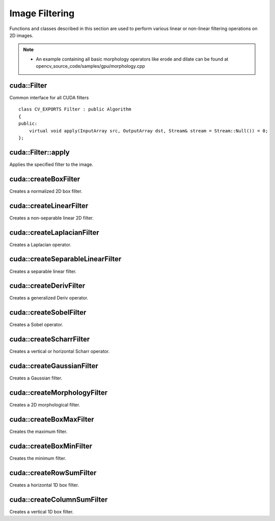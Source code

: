 Image Filtering
===============

.. highlight:: cpp

Functions and classes described in this section are used to perform various linear or non-linear filtering operations on 2D images.

.. note::

   * An example containing all basic morphology operators like erode and dilate can be found at opencv_source_code/samples/gpu/morphology.cpp



cuda::Filter
------------
.. ocv:class:: cuda::Filter

Common interface for all CUDA filters ::

    class CV_EXPORTS Filter : public Algorithm
    {
    public:
        virtual void apply(InputArray src, OutputArray dst, Stream& stream = Stream::Null()) = 0;
    };



cuda::Filter::apply
-------------------
Applies the specified filter to the image.

.. ocv:function:: void cuda::Filter::apply(InputArray src, OutputArray dst, Stream& stream = Stream::Null()) = 0

    :param src: Input image.

    :param dst: Output image.

    :param stream: Stream for the asynchronous version.



cuda::createBoxFilter
---------------------
Creates a normalized 2D box filter.

.. ocv:function:: Ptr<Filter> cuda::createBoxFilter(int srcType, int dstType, Size ksize, Point anchor = Point(-1,-1), int borderMode = BORDER_DEFAULT, Scalar borderVal = Scalar::all(0))

    :param srcType: Input image type. Only ``CV_8UC1`` and ``CV_8UC4`` are supported for now.

    :param dstType: Output image type. Only the same type as ``src`` is supported for now.

    :param ksize: Kernel size.

    :param anchor: Anchor point. The default value ``Point(-1, -1)`` means that the anchor is at the kernel center.

    :param borderMode: Pixel extrapolation method. For details, see :ocv:func:`borderInterpolate` .

    :param borderVal: Default border value.

.. seealso:: :ocv:func:`boxFilter`



cuda::createLinearFilter
------------------------
Creates a non-separable linear 2D filter.

.. ocv:function:: Ptr<Filter> cuda::createLinearFilter(int srcType, int dstType, InputArray kernel, Point anchor = Point(-1,-1), int borderMode = BORDER_DEFAULT, Scalar borderVal = Scalar::all(0))

    :param srcType: Input image type. Supports  ``CV_8U``  ,  ``CV_16U``  and  ``CV_32F``  one and four channel image.

    :param dstType: Output image type. Only the same type as ``src`` is supported for now.

    :param kernel: 2D array of filter coefficients.

    :param anchor: Anchor point. The default value Point(-1, -1) means that the anchor is at the kernel center.

    :param borderMode: Pixel extrapolation method. For details, see :ocv:func:`borderInterpolate` .

    :param borderVal: Default border value.

.. seealso:: :ocv:func:`filter2D`



cuda::createLaplacianFilter
---------------------------
Creates a Laplacian operator.

.. ocv:function:: Ptr<Filter> cuda::createLaplacianFilter(int srcType, int dstType, int ksize = 1, double scale = 1, int borderMode = BORDER_DEFAULT, Scalar borderVal = Scalar::all(0))

    :param srcType: Input image type. Supports  ``CV_8U``  ,  ``CV_16U``  and  ``CV_32F``  one and four channel image.

    :param dstType: Output image type. Only the same type as ``src`` is supported for now.

    :param ksize: Aperture size used to compute the second-derivative filters (see :ocv:func:`getDerivKernels`). It must be positive and odd. Only  ``ksize``  = 1 and  ``ksize``  = 3 are supported.

    :param scale: Optional scale factor for the computed Laplacian values. By default, no scaling is applied (see  :ocv:func:`getDerivKernels` ).

    :param borderMode: Pixel extrapolation method. For details, see :ocv:func:`borderInterpolate` .

    :param borderVal: Default border value.

.. seealso:: :ocv:func:`Laplacian`



cuda::createSeparableLinearFilter
---------------------------------
Creates a separable linear filter.

.. ocv:function:: Ptr<Filter> cuda::createSeparableLinearFilter(int srcType, int dstType, InputArray rowKernel, InputArray columnKernel, Point anchor = Point(-1,-1), int rowBorderMode = BORDER_DEFAULT, int columnBorderMode = -1)

    :param srcType: Source array type.

    :param dstType: Destination array type.

    :param rowKernel: Horizontal filter coefficients. Support kernels with ``size <= 32`` .

    :param columnKernel: Vertical filter coefficients. Support kernels with ``size <= 32`` .

    :param anchor: Anchor position within the kernel. Negative values mean that anchor is positioned at the aperture center.

    :param rowBorderMode: Pixel extrapolation method in the vertical direction For details, see  :ocv:func:`borderInterpolate`.

    :param columnBorderMode: Pixel extrapolation method in the horizontal direction.

.. seealso:: :ocv:func:`sepFilter2D`



cuda::createDerivFilter
-----------------------
Creates a generalized Deriv operator.

.. ocv:function:: Ptr<Filter> cuda::createDerivFilter(int srcType, int dstType, int dx, int dy, int ksize, bool normalize = false, double scale = 1, int rowBorderMode = BORDER_DEFAULT, int columnBorderMode = -1)

    :param srcType: Source image type.

    :param dstType: Destination array type.

    :param dx: Derivative order in respect of x.

    :param dy: Derivative order in respect of y.

    :param ksize: Aperture size. See  :ocv:func:`getDerivKernels` for details.

    :param normalize: Flag indicating whether to normalize (scale down) the filter coefficients or not. See  :ocv:func:`getDerivKernels` for details.

    :param scale: Optional scale factor for the computed derivative values. By default, no scaling is applied. For details, see  :ocv:func:`getDerivKernels` .

    :param rowBorderMode: Pixel extrapolation method in the vertical direction. For details, see  :ocv:func:`borderInterpolate`.

    :param columnBorderMode: Pixel extrapolation method in the horizontal direction.



cuda::createSobelFilter
-----------------------
Creates a Sobel operator.

.. ocv:function:: Ptr<Filter> cuda::createSobelFilter(int srcType, int dstType, int dx, int dy, int ksize = 3, double scale = 1, int rowBorderMode = BORDER_DEFAULT, int columnBorderMode = -1)

    :param srcType: Source image type.

    :param dstType: Destination array type.

    :param dx: Derivative order in respect of x.

    :param dy: Derivative order in respect of y.

    :param ksize: Size of the extended Sobel kernel. Possible values are 1, 3, 5 or 7.

    :param scale: Optional scale factor for the computed derivative values. By default, no scaling is applied. For details, see  :ocv:func:`getDerivKernels` .

    :param rowBorderMode: Pixel extrapolation method in the vertical direction. For details, see  :ocv:func:`borderInterpolate`.

    :param columnBorderMode: Pixel extrapolation method in the horizontal direction.

.. seealso:: :ocv:func:`Sobel`



cuda::createScharrFilter
------------------------
Creates a vertical or horizontal Scharr operator.

.. ocv:function:: Ptr<Filter> cuda::createScharrFilter(int srcType, int dstType, int dx, int dy, double scale = 1, int rowBorderMode = BORDER_DEFAULT, int columnBorderMode = -1)

    :param srcType: Source image type.

    :param dstType: Destination array type.

    :param dx: Order of the derivative x.

    :param dy: Order of the derivative y.

    :param scale: Optional scale factor for the computed derivative values. By default, no scaling is applied. See  :ocv:func:`getDerivKernels`  for details.

    :param rowBorderMode: Pixel extrapolation method in the vertical direction. For details, see  :ocv:func:`borderInterpolate`.

    :param columnBorderMode: Pixel extrapolation method in the horizontal direction.

.. seealso:: :ocv:func:`Scharr`



cuda::createGaussianFilter
--------------------------
Creates a Gaussian filter.

.. ocv:function:: Ptr<Filter> cuda::createGaussianFilter(int srcType, int dstType, Size ksize, double sigma1, double sigma2 = 0, int rowBorderMode = BORDER_DEFAULT, int columnBorderMode = -1)

    :param srcType: Source image type.

    :param dstType: Destination array type.

    :param ksize: Aperture size. See  :ocv:func:`getGaussianKernel` for details.

    :param sigma1: Gaussian sigma in the horizontal direction. See  :ocv:func:`getGaussianKernel` for details.

    :param sigma2: Gaussian sigma in the vertical direction. If 0, then  :math:`\texttt{sigma2}\leftarrow\texttt{sigma1}` .

    :param rowBorderMode: Pixel extrapolation method in the vertical direction. For details, see  :ocv:func:`borderInterpolate`.

    :param columnBorderMode: Pixel extrapolation method in the horizontal direction.

.. seealso:: :ocv:func:`GaussianBlur`



cuda::createMorphologyFilter
----------------------------
Creates a 2D morphological filter.

.. ocv:function:: Ptr<Filter> cuda::createMorphologyFilter(int op, int srcType, InputArray kernel, Point anchor = Point(-1, -1), int iterations = 1)

    :param op: Type of morphological operation. The following types are possible:

        * **MORPH_ERODE** erode

        * **MORPH_DILATE** dilate

        * **MORPH_OPEN** opening

        * **MORPH_CLOSE** closing

        * **MORPH_GRADIENT** morphological gradient

        * **MORPH_TOPHAT** "top hat"

        * **MORPH_BLACKHAT** "black hat"

    :param srcType: Input/output image type. Only  ``CV_8UC1``  and  ``CV_8UC4``  are supported.

    :param kernel: 2D 8-bit structuring element for the morphological operation.

    :param anchor: Anchor position within the structuring element. Negative values mean that the anchor is at the center.

    :param iterations: Number of times erosion and dilation to be applied.

.. seealso:: :ocv:func:`morphologyEx`



cuda::createBoxMaxFilter
------------------------
Creates the maximum filter.

.. ocv:function:: Ptr<Filter> cuda::createBoxMaxFilter(int srcType, Size ksize, Point anchor = Point(-1, -1), int borderMode = BORDER_DEFAULT, Scalar borderVal = Scalar::all(0))

    :param srcType: Input/output image type. Only  ``CV_8UC1``  and  ``CV_8UC4`` are supported.

    :param ksize: Kernel size.

    :param anchor: Anchor point. The default value (-1) means that the anchor is at the kernel center.

    :param borderMode: Pixel extrapolation method. For details, see :ocv:func:`borderInterpolate` .

    :param borderVal: Default border value.



cuda::createBoxMinFilter
------------------------
Creates the minimum filter.

.. ocv:function:: Ptr<Filter> cuda::createBoxMinFilter(int srcType, Size ksize, Point anchor = Point(-1, -1), int borderMode = BORDER_DEFAULT, Scalar borderVal = Scalar::all(0))

    :param srcType: Input/output image type. Only  ``CV_8UC1``  and  ``CV_8UC4`` are supported.

    :param ksize: Kernel size.

    :param anchor: Anchor point. The default value (-1) means that the anchor is at the kernel center.

    :param borderMode: Pixel extrapolation method. For details, see :ocv:func:`borderInterpolate` .

    :param borderVal: Default border value.



cuda::createRowSumFilter
------------------------
Creates a horizontal 1D box filter.

.. ocv:function:: Ptr<Filter> cuda::createRowSumFilter(int srcType, int dstType, int ksize, int anchor = -1, int borderMode = BORDER_DEFAULT, Scalar borderVal = Scalar::all(0))

    :param srcType: Input image type. Only ``CV_8UC1`` type is supported for now.

    :param sumType: Output image type. Only ``CV_32FC1`` type is supported for now.

    :param ksize: Kernel size.

    :param anchor: Anchor point. The default value (-1) means that the anchor is at the kernel center.

    :param borderMode: Pixel extrapolation method. For details, see :ocv:func:`borderInterpolate` .

    :param borderVal: Default border value.



cuda::createColumnSumFilter
---------------------------
Creates a vertical 1D box filter.

.. ocv:function:: Ptr<Filter> cuda::createColumnSumFilter(int srcType, int dstType, int ksize, int anchor = -1, int borderMode = BORDER_DEFAULT, Scalar borderVal = Scalar::all(0))

    :param srcType: Input image type. Only ``CV_8UC1`` type is supported for now.

    :param sumType: Output image type. Only ``CV_32FC1`` type is supported for now.

    :param ksize: Kernel size.

    :param anchor: Anchor point. The default value (-1) means that the anchor is at the kernel center.

    :param borderMode: Pixel extrapolation method. For details, see :ocv:func:`borderInterpolate` .

    :param borderVal: Default border value.
